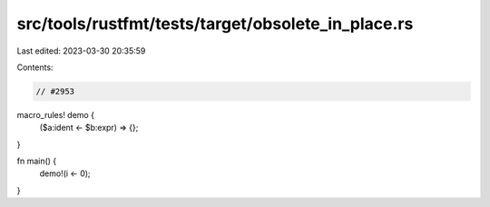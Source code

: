 src/tools/rustfmt/tests/target/obsolete_in_place.rs
===================================================

Last edited: 2023-03-30 20:35:59

Contents:

.. code-block:: rs

    // #2953

macro_rules! demo {
    ($a:ident <- $b:expr) => {};
}

fn main() {
    demo!(i <- 0);
}


